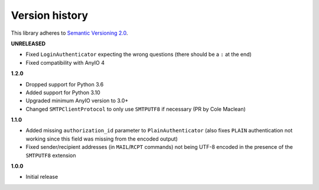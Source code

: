 Version history
===============

This library adheres to `Semantic Versioning 2.0 <http://semver.org/>`_.

**UNRELEASED**

- Fixed ``LoginAuthenticator`` expecting the wrong questions (there should be a ``:`` at
  the end)
- Fixed compatibility with AnyIO 4

**1.2.0**

- Dropped support for Python 3.6
- Added support for Python 3.10
- Upgraded minimum AnyIO version to 3.0+
- Changed ``SMTPClientProtocol`` to only use ``SMTPUTF8`` if necessary (PR by
  Cole Maclean)

**1.1.0**

- Added missing ``authorization_id`` parameter to ``PlainAuthenticator`` (also fixes
  ``PLAIN`` authentication not working since this field was missing from the encoded
  output)
- Fixed sender/recipient addresses (in ``MAIL``/``RCPT`` commands) not being UTF-8
  encoded in the presence of the ``SMTPUTF8`` extension

**1.0.0**

- Initial release
